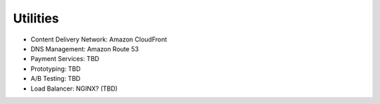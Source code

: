 .. _utilities:


Utilities
!!!!!!!!!

* Content Delivery Network: Amazon CloudFront

* DNS Management: Amazon Route 53

* Payment Services: TBD

* Prototyping: TBD

* A/B Testing: TBD

* Load Balancer: NGINX? (TBD)